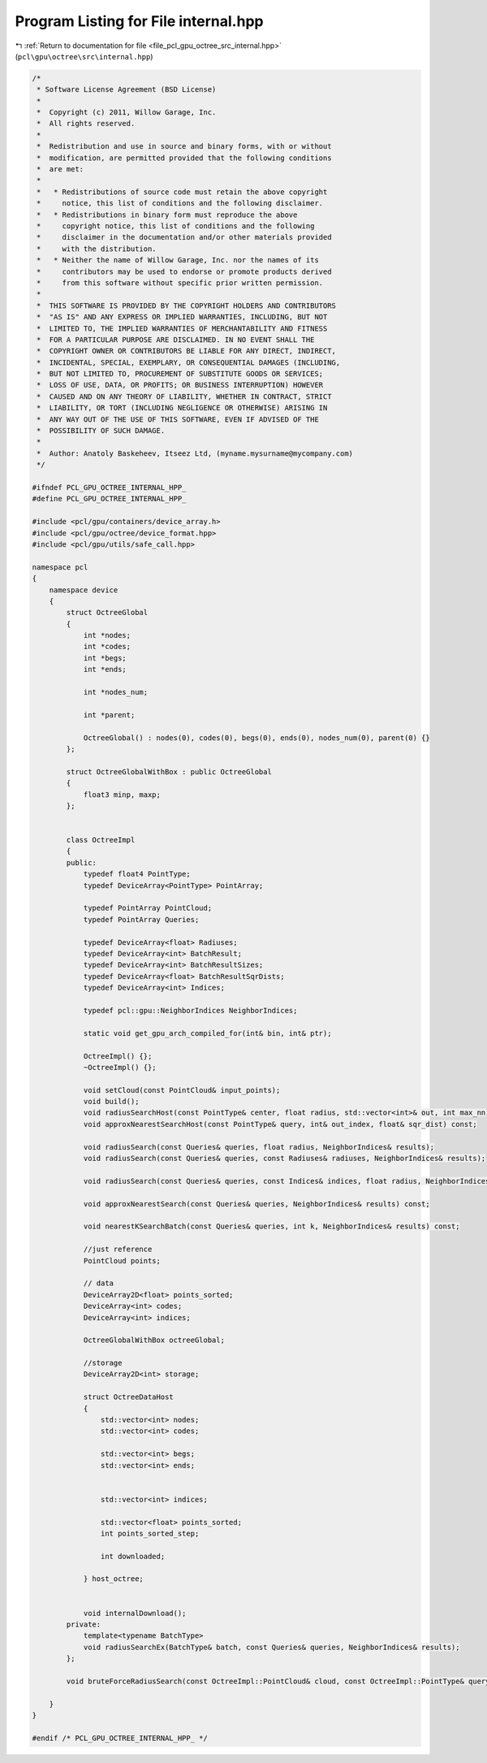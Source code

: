 
.. _program_listing_file_pcl_gpu_octree_src_internal.hpp:

Program Listing for File internal.hpp
=====================================

|exhale_lsh| :ref:`Return to documentation for file <file_pcl_gpu_octree_src_internal.hpp>` (``pcl\gpu\octree\src\internal.hpp``)

.. |exhale_lsh| unicode:: U+021B0 .. UPWARDS ARROW WITH TIP LEFTWARDS

.. code-block:: cpp

   /*
    * Software License Agreement (BSD License)
    *
    *  Copyright (c) 2011, Willow Garage, Inc.
    *  All rights reserved.
    *
    *  Redistribution and use in source and binary forms, with or without
    *  modification, are permitted provided that the following conditions
    *  are met:
    *
    *   * Redistributions of source code must retain the above copyright
    *     notice, this list of conditions and the following disclaimer.
    *   * Redistributions in binary form must reproduce the above
    *     copyright notice, this list of conditions and the following
    *     disclaimer in the documentation and/or other materials provided
    *     with the distribution.
    *   * Neither the name of Willow Garage, Inc. nor the names of its
    *     contributors may be used to endorse or promote products derived
    *     from this software without specific prior written permission.
    *
    *  THIS SOFTWARE IS PROVIDED BY THE COPYRIGHT HOLDERS AND CONTRIBUTORS
    *  "AS IS" AND ANY EXPRESS OR IMPLIED WARRANTIES, INCLUDING, BUT NOT
    *  LIMITED TO, THE IMPLIED WARRANTIES OF MERCHANTABILITY AND FITNESS
    *  FOR A PARTICULAR PURPOSE ARE DISCLAIMED. IN NO EVENT SHALL THE
    *  COPYRIGHT OWNER OR CONTRIBUTORS BE LIABLE FOR ANY DIRECT, INDIRECT,
    *  INCIDENTAL, SPECIAL, EXEMPLARY, OR CONSEQUENTIAL DAMAGES (INCLUDING,
    *  BUT NOT LIMITED TO, PROCUREMENT OF SUBSTITUTE GOODS OR SERVICES;
    *  LOSS OF USE, DATA, OR PROFITS; OR BUSINESS INTERRUPTION) HOWEVER
    *  CAUSED AND ON ANY THEORY OF LIABILITY, WHETHER IN CONTRACT, STRICT
    *  LIABILITY, OR TORT (INCLUDING NEGLIGENCE OR OTHERWISE) ARISING IN
    *  ANY WAY OUT OF THE USE OF THIS SOFTWARE, EVEN IF ADVISED OF THE
    *  POSSIBILITY OF SUCH DAMAGE.
    *
    *  Author: Anatoly Baskeheev, Itseez Ltd, (myname.mysurname@mycompany.com)
    */
   
   #ifndef PCL_GPU_OCTREE_INTERNAL_HPP_
   #define PCL_GPU_OCTREE_INTERNAL_HPP_
   
   #include <pcl/gpu/containers/device_array.h>
   #include <pcl/gpu/octree/device_format.hpp>
   #include <pcl/gpu/utils/safe_call.hpp>
   
   namespace pcl
   {
       namespace device
       {   
           struct OctreeGlobal
           {             
               int *nodes;
               int *codes;
               int *begs;
               int *ends;
   
               int *nodes_num;
   
               int *parent;
   
               OctreeGlobal() : nodes(0), codes(0), begs(0), ends(0), nodes_num(0), parent(0) {}
           };
   
           struct OctreeGlobalWithBox : public OctreeGlobal
           {    
               float3 minp, maxp;    
           };
   
   
           class OctreeImpl
           {
           public:
               typedef float4 PointType;
               typedef DeviceArray<PointType> PointArray;
   
               typedef PointArray PointCloud;
               typedef PointArray Queries;
                          
               typedef DeviceArray<float> Radiuses;
               typedef DeviceArray<int> BatchResult;            
               typedef DeviceArray<int> BatchResultSizes;
               typedef DeviceArray<float> BatchResultSqrDists;
               typedef DeviceArray<int> Indices;
   
               typedef pcl::gpu::NeighborIndices NeighborIndices;
   
               static void get_gpu_arch_compiled_for(int& bin, int& ptr);
   
               OctreeImpl() {};
               ~OctreeImpl() {};
   
               void setCloud(const PointCloud& input_points);           
               void build();
               void radiusSearchHost(const PointType& center, float radius, std::vector<int>& out, int max_nn) const;
               void approxNearestSearchHost(const PointType& query, int& out_index, float& sqr_dist) const;
               
               void radiusSearch(const Queries& queries, float radius, NeighborIndices& results);
               void radiusSearch(const Queries& queries, const Radiuses& radiuses, NeighborIndices& results);
   
               void radiusSearch(const Queries& queries, const Indices& indices, float radius, NeighborIndices& results);
   
               void approxNearestSearch(const Queries& queries, NeighborIndices& results) const;
               
               void nearestKSearchBatch(const Queries& queries, int k, NeighborIndices& results) const;
               
               //just reference 
               PointCloud points;
   
               // data
               DeviceArray2D<float> points_sorted;
               DeviceArray<int> codes;
               DeviceArray<int> indices;
                           
               OctreeGlobalWithBox octreeGlobal;    
   
               //storage
               DeviceArray2D<int> storage;            
   
               struct OctreeDataHost
               {
                   std::vector<int> nodes;
                   std::vector<int> codes; 
   
                   std::vector<int> begs;
                   std::vector<int> ends;  
                   
   
                   std::vector<int> indices; 
                   
                   std::vector<float> points_sorted;
                   int points_sorted_step;
   
                   int downloaded;
   
               } host_octree;
   
                           
               void internalDownload(); 
           private:
               template<typename BatchType>
               void radiusSearchEx(BatchType& batch, const Queries& queries, NeighborIndices& results);
           };
   
           void bruteForceRadiusSearch(const OctreeImpl::PointCloud& cloud, const OctreeImpl::PointType& query, float radius, DeviceArray<int>& result, DeviceArray<int>& buffer);
   
       }
   }
   
   #endif /* PCL_GPU_OCTREE_INTERNAL_HPP_ */
